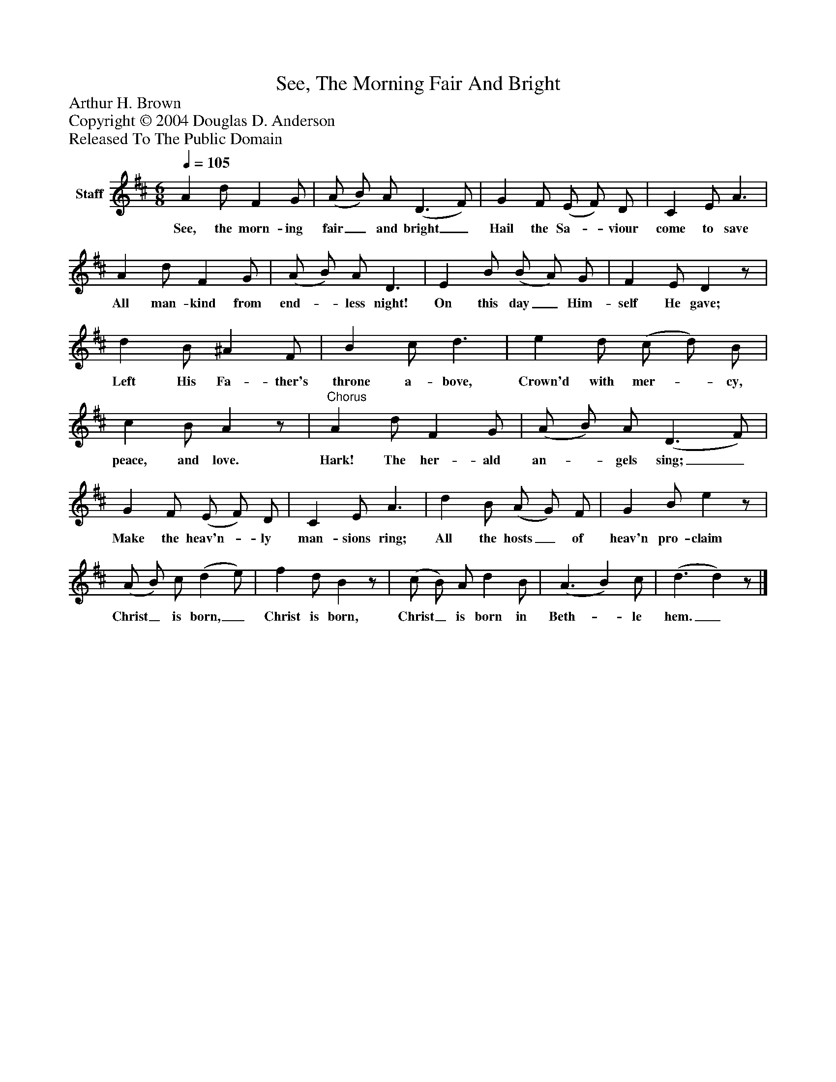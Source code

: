 %%abc-creator mxml2abc 1.4
%%abc-version 2.0
%%continueall true
%%titletrim true
%%titleformat A-1 T C1, Z-1, S-1
X: 0
T: See, The Morning Fair And Bright
Z: Arthur H. Brown
Z: Copyright © 2004 Douglas D. Anderson
Z: Released To The Public Domain
L: 1/4
M: 6/8
Q: 1/4=105
V: P1 name="Staff"
%%MIDI program 1 19
K: D
[V: P1]  A d/ F G/ | (A/ B/) A/ (D3/ F/) | G F/ (E/ F/) D/ | C E/ A3/ | A d/ F G/ | (A/ B/) A/ D3/ | E B/ (B/ A/) G/ | F E/ Dz/ | d B/ ^A F/ | B c/ d3/ | e d/ (c/ d/) B/ | c B/ Az/ |"^Chorus" A d/ F G/ | (A/ B/) A/ (D3/ F/) | G F/ (E/ F/) D/ | C E/ A3/ | d B/ (A/ G/) F/ | G B/ ez/ | (A/ B/) c/ (d e/) | f d/ Bz/ | (c/ B/) A/ d B/ | (A3/ B) c/ | (d3/ d)z/|]
w: See, the morn- ing fair_ and bright_ Hail the Sa-_ viour come to save All man- kind from end-_ less night! On this day_ Him- self He gave; Left His Fa- ther's throne a- bove, Crown'd with mer-_ cy, peace, and love. Hark! The her- ald an-_ gels sing;_ Make the heav'n-_ ly man- sions ring; All the hosts_ of heav'n pro- claim Christ_ is born,_ Christ is born, Christ_ is born in Beth-_ le hem._

